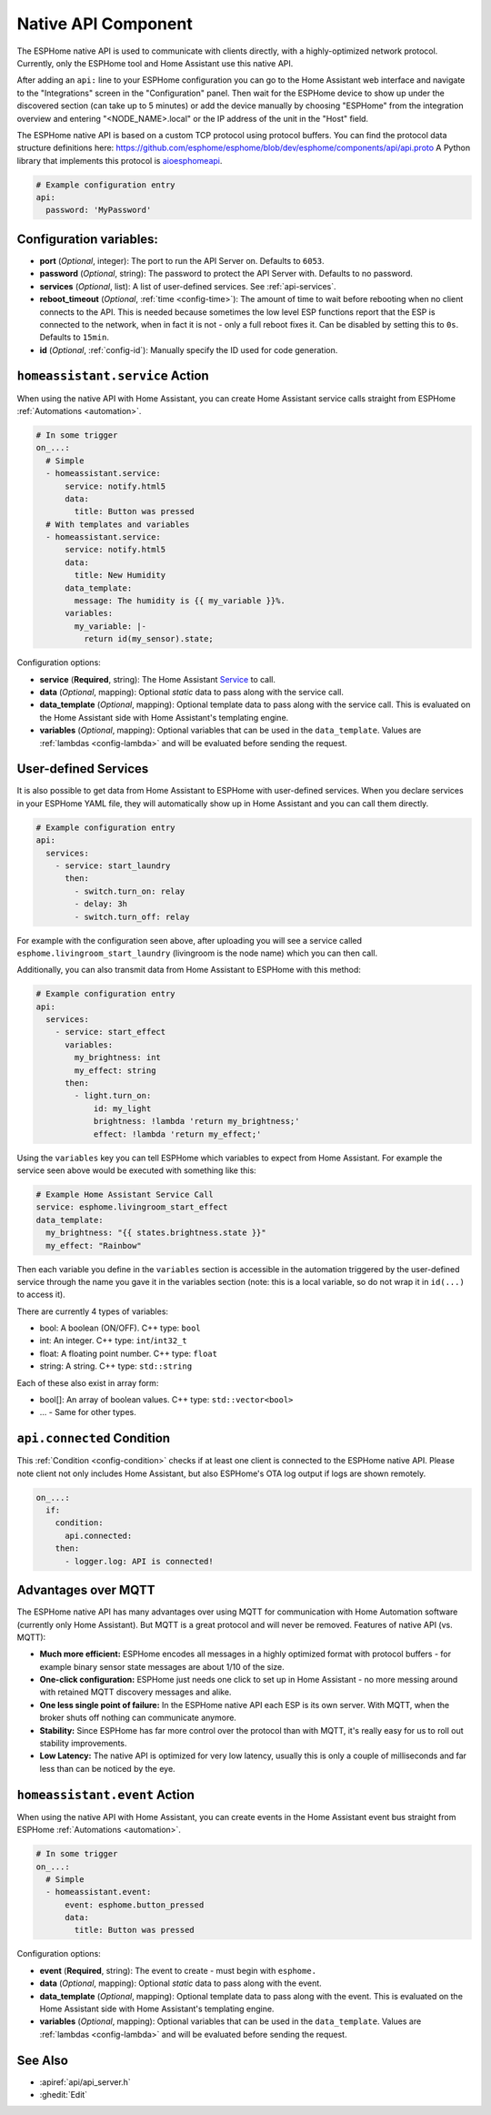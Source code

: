 Native API Component
====================

.. seo::
    :description: Instructions for setting up the native ESPHome API for communication with Home Assistant.
    :image: server-network.png
    :keywords: Native API, ESPHome, Home Assistant

The ESPHome native API is used to communicate with clients directly, with a highly-optimized
network protocol. Currently, only the ESPHome tool and Home Assistant use this native API.

After adding an ``api:`` line to your ESPHome configuration you can go to the Home Assistant
web interface and navigate to the "Integrations" screen in the "Configuration" panel. Then wait
for the ESPHome device to show up under the discovered section (can take up to 5 minutes) or add
the device manually by choosing "ESPHome" from the integration overview and entering
"<NODE_NAME>.local" or the IP address of the unit in the "Host" field.

The ESPHome native API is based on a custom TCP protocol using protocol buffers. You can find
the protocol data structure definitions here: https://github.com/esphome/esphome/blob/dev/esphome/components/api/api.proto
A Python library that implements this protocol is `aioesphomeapi <https://github.com/esphome/aioesphomeapi>`__.

.. code-block:: yaml

    # Example configuration entry
    api:
      password: 'MyPassword'

Configuration variables:
------------------------

- **port** (*Optional*, integer): The port to run the API Server on. Defaults to ``6053``.
- **password** (*Optional*, string): The password to protect the API Server with. Defaults to no password.
- **services** (*Optional*, list): A list of user-defined services. See :ref:`api-services`.
- **reboot_timeout** (*Optional*, :ref:`time <config-time>`): The amount of time to wait before rebooting when no
  client connects to the API. This is needed because sometimes the low level ESP functions report that
  the ESP is connected to the network, when in fact it is not - only a full reboot fixes it.
  Can be disabled by setting this to ``0s``. Defaults to ``15min``.
- **id** (*Optional*, :ref:`config-id`): Manually specify the ID used for code generation.

.. _api-homeassistant_service_action:

``homeassistant.service`` Action
--------------------------------

When using the native API with Home Assistant, you can create Home Assistant service
calls straight from ESPHome :ref:`Automations <automation>`.

.. code-block:: yaml

    # In some trigger
    on_...:
      # Simple
      - homeassistant.service:
          service: notify.html5
          data:
            title: Button was pressed
      # With templates and variables
      - homeassistant.service:
          service: notify.html5
          data:
            title: New Humidity
          data_template:
            message: The humidity is {{ my_variable }}%.
          variables:
            my_variable: |-
              return id(my_sensor).state;

Configuration options:

- **service** (**Required**, string): The Home Assistant `Service <https://www.home-assistant.io/docs/scripts/service-calls/>`__
  to call.
- **data** (*Optional*, mapping): Optional *static* data to pass along with the service call.
- **data_template** (*Optional*, mapping): Optional template data to pass along with the service call.
  This is evaluated on the Home Assistant side with Home Assistant's templating engine.
- **variables** (*Optional*, mapping): Optional variables that can be used in the ``data_template``.
  Values are :ref:`lambdas <config-lambda>` and will be evaluated before sending the request.

.. _api-services:

User-defined Services
---------------------

It is also possible to get data from Home Assistant to ESPHome with user-defined services.
When you declare services in your ESPHome YAML file, they will automatically show up in
Home Assistant and you can call them directly.

.. code-block:: yaml

    # Example configuration entry
    api:
      services:
        - service: start_laundry
          then:
            - switch.turn_on: relay
            - delay: 3h
            - switch.turn_off: relay

For example with the configuration seen above, after uploading you will see a service
called ``esphome.livingroom_start_laundry`` (livingroom is the node name) which you can
then call.

Additionally, you can also transmit data from Home Assistant to ESPHome with this method:

.. code-block:: yaml

    # Example configuration entry
    api:
      services:
        - service: start_effect
          variables:
            my_brightness: int
            my_effect: string
          then:
            - light.turn_on:
                id: my_light
                brightness: !lambda 'return my_brightness;'
                effect: !lambda 'return my_effect;'

Using the ``variables`` key you can tell ESPHome which variables to expect from Home Assistant.
For example the service seen above would be executed with something like this:

.. code-block:: yaml

    # Example Home Assistant Service Call
    service: esphome.livingroom_start_effect
    data_template:
      my_brightness: "{{ states.brightness.state }}"
      my_effect: "Rainbow"

Then each variable you define in the ``variables`` section is accessible in the automation
triggered by the user-defined service through the name you gave it in the variables section
(note: this is a local variable, so do not wrap it in ``id(...)`` to access it).

There are currently 4 types of variables:

- bool: A boolean (ON/OFF). C++ type: ``bool``
- int: An integer. C++ type: ``int``/``int32_t``
- float: A floating point number. C++ type: ``float``
- string: A string. C++ type: ``std::string``

Each of these also exist in array form:

- bool[]: An array of boolean values. C++ type: ``std::vector<bool>``
- ... - Same for other types.

.. _api-connected_condition:

``api.connected`` Condition
---------------------------

This :ref:`Condition <config-condition>` checks if at least one client is connected to the ESPHome
native API. Please note client not only includes Home Assistant, but also ESPHome's OTA log output
if logs are shown remotely.

.. code-block:: yaml

    on_...:
      if:
        condition:
          api.connected:
        then:
          - logger.log: API is connected!


Advantages over MQTT
--------------------

The ESPHome native API has many advantages over using MQTT for communication with Home
Automation software (currently only Home Assistant). But MQTT is a great protocol and will
never be removed. Features of native API (vs. MQTT):

- **Much more efficient:** ESPHome encodes all messages in a highly optimized format with
  protocol buffers - for example binary sensor state messages are about 1/10 of the size.
- **One-click configuration:** ESPHome just needs one click to set up in Home Assistant -
  no more messing around with retained MQTT discovery messages and alike.
- **One less single point of failure:** In the ESPHome native API each ESP is its own server.
  With MQTT, when the broker shuts off nothing can communicate anymore.
- **Stability:** Since ESPHome has far more control over the protocol than with MQTT,
  it's really easy for us to roll out stability improvements.
- **Low Latency:** The native API is optimized for very low latency, usually this is only
  a couple of milliseconds and far less than can be noticed by the eye.


.. _api-homeassistant_event_action:

``homeassistant.event`` Action
------------------------------

When using the native API with Home Assistant, you can create events in the Home Assistant event bus
straight from ESPHome :ref:`Automations <automation>`.

.. code-block:: yaml

    # In some trigger
    on_...:
      # Simple
      - homeassistant.event:
          event: esphome.button_pressed
          data:
            title: Button was pressed

Configuration options:

- **event** (**Required**, string): The event to create - must begin with ``esphome.``
- **data** (*Optional*, mapping): Optional *static* data to pass along with the event.
- **data_template** (*Optional*, mapping): Optional template data to pass along with the event.
  This is evaluated on the Home Assistant side with Home Assistant's templating engine.
- **variables** (*Optional*, mapping): Optional variables that can be used in the ``data_template``.
  Values are :ref:`lambdas <config-lambda>` and will be evaluated before sending the request.

See Also
--------

- :apiref:`api/api_server.h`
- :ghedit:`Edit`
